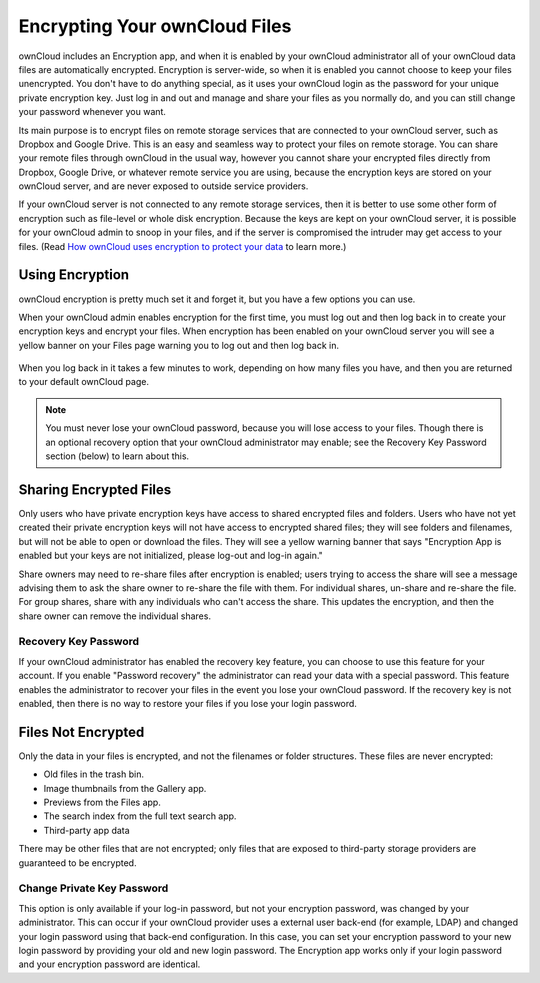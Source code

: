 ==============================
Encrypting Your ownCloud Files
==============================

ownCloud includes an Encryption app, and when it is enabled by your ownCloud 
administrator all of your ownCloud data files are automatically encrypted. 
Encryption is server-wide, so when it is enabled you cannot choose to keep your 
files unencrypted. You don't have to do anything special, as it uses your 
ownCloud login as the password for your unique private encryption key. Just log 
in and out and manage and share your files as you normally do, and you can 
still change your password whenever you want.

Its main purpose is to encrypt files on remote storage services that are 
connected to your ownCloud server, such as Dropbox and Google Drive. This is an 
easy and seamless way to protect your files on remote storage. You can share 
your remote files through ownCloud in the usual way, however you cannot share 
your encrypted files directly from Dropbox, Google Drive, or whatever remote 
service you are using, because the encryption keys are stored on your ownCloud 
server, and are never exposed to outside service providers. 

If your ownCloud server is not connected to any remote storage services, then 
it is better to use some other form of encryption such as file-level or whole 
disk encryption. Because the keys are kept on your ownCloud server, it is 
possible for your ownCloud admin to snoop in your files, and if the server is 
compromised the intruder may get access to your files. (Read 
`How ownCloud uses encryption to protect your data  
<https://owncloud.org/blog/how-owncloud-uses-encryption-to-protect-your-data/>`_ 
to learn more.)

Using Encryption
----------------

ownCloud encryption is pretty much set it and forget it, but you have a few 
options you can use. 

When your ownCloud admin enables encryption for the first time, you must log 
out and then log back in to create your encryption keys and encrypt your files. 
When encryption has been enabled on your ownCloud server you will see a yellow 
banner on your Files page warning you to log out and then log back in.

.. figure:: ../images/encryption1.png

When you log back in it takes a few minutes to work, depending on how many 
files you have, and then you are returned to your default ownCloud page.

.. figure:: ../images/encryption2.png


.. note:: You must never lose your ownCloud password, because you will lose 
   access to your files. Though there is an optional recovery option that your 
   ownCloud administrator may enable; see the Recovery Key Password section 
   (below) to learn about this.
   
Sharing Encrypted Files
-----------------------

Only users who have private encryption keys have access to shared encrypted 
files and folders. Users who have not yet created their private encryption keys 
will not have access to encrypted shared files; they will see folders and 
filenames, but will not be able to open or download the files. They will see a 
yellow warning banner that says "Encryption App is enabled but your keys are not 
initialized, please log-out and log-in again."

Share owners may need to re-share files after encryption is enabled; users 
trying to access the share will see a message advising them to ask the share 
owner to re-share the file with them. For individual shares, un-share and 
re-share the file. For group shares, share with any individuals who can't access 
the share. This updates the encryption, and then the share owner can remove the 
individual shares.

Recovery Key Password
~~~~~~~~~~~~~~~~~~~~~

If your ownCloud administrator has enabled the recovery key feature, you can 
choose to use this feature for your account. If you enable "Password recovery" 
the administrator can read your data with a special password. This feature 
enables the administrator to recover your files in the event you lose your 
ownCloud password. If the recovery key is not enabled, then there is no way to 
restore your files if you lose your login password.

.. figure:: ../images/encryption3.png

Files Not Encrypted
-------------------

Only the data in your files is encrypted, and not the filenames or folder 
structures. These files are never encrypted:

- Old files in the trash bin.
- Image thumbnails from the Gallery app.
- Previews from the Files app.
- The search index from the full text search app.
- Third-party app data

There may be other files that are not encrypted; only files that are exposed to 
third-party storage providers are guaranteed to be encrypted.

Change Private Key Password
~~~~~~~~~~~~~~~~~~~~~~~~~~~

This option is only available if your log-in password, but not your encryption
password, was changed by your administrator. This can occur if your ownCloud
provider uses a external user back-end (for example, LDAP) and changed your
login password using that back-end configuration. In this case, you can set
your encryption password to your new login password by providing your old and
new login password. The Encryption app works only if your login password and
your encryption password are identical.
